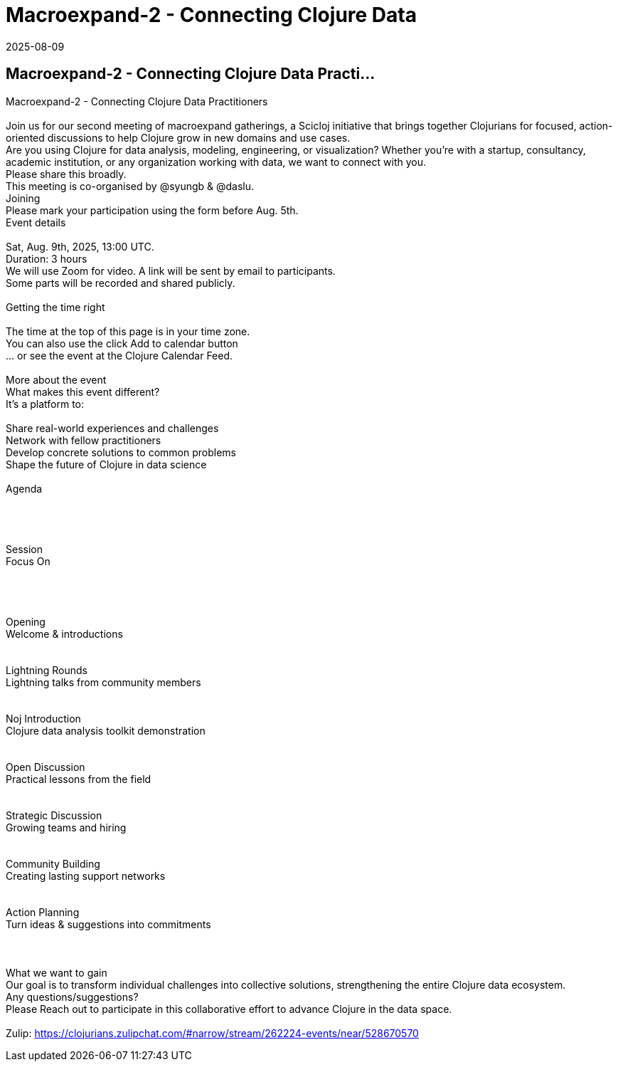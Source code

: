 = Macroexpand-2 - Connecting Clojure Data
2025-08-09
:jbake-type: event
:jbake-edition: 
:jbake-link: https://clojureverse.org/t/macroexpand-2-connecting-clojure-data-practitioners/11485
:jbake-location: online
:jbake-start: 2025-08-09
:jbake-end: 2025-08-09

== Macroexpand-2 - Connecting Clojure Data Practi...

Macroexpand-2 - Connecting Clojure Data Practitioners +
 +
Join us for our second meeting of macroexpand gatherings, a Scicloj initiative that brings together Clojurians for focused, action-oriented discussions to help Clojure grow in new domains and use cases. +
Are you using Clojure for data analysis, modeling, engineering, or visualization? Whether you&rsquo;re with a startup, consultancy, academic institution, or any organization working with data, we want to connect with you. +
 Please share this broadly. +
This meeting is co-organised by @syungb &amp; @daslu. +
Joining +
  Please mark your participation using the form before Aug. 5th. +
Event details +
 +
 Sat, Aug. 9th, 2025, 13:00 UTC. +
 Duration: 3 hours +
 We will use Zoom for video. A link will be sent by email to participants. +
 Some parts will be recorded and shared publicly. +
 +
Getting the time right +
 +
The time at the top of this page is in your time zone. +
You can also use the click Add to calendar button +
&hellip; or see the event at the Clojure Calendar Feed. +
 +
More about the event +
 What makes this event different? +
It&rsquo;s a platform to: +
 +
Share real-world experiences and challenges +
Network with fellow practitioners +
Develop concrete solutions to common problems +
Shape the future of Clojure in data science +
 +
 Agenda +
 +
 +
 +
 +
Session +
Focus On +
 +
 +
 +
 +
Opening +
Welcome &amp; introductions +
 +
 +
Lightning Rounds +
Lightning talks from community members +
 +
 +
Noj Introduction +
Clojure data analysis toolkit demonstration +
 +
 +
Open Discussion +
Practical lessons from the field +
 +
 +
Strategic Discussion +
Growing teams and hiring +
 +
 +
Community Building +
Creating lasting support networks +
 +
 +
Action Planning +
Turn ideas &amp; suggestions into commitments +
 +
 +
 +
What we want to gain +
Our goal is to transform individual challenges into collective solutions, strengthening the entire Clojure data ecosystem. +
Any questions/suggestions? +
Please Reach out to participate in this collaborative effort to advance Clojure in the data space. +
 +
Zulip: https://clojurians.zulipchat.com/#narrow/stream/262224-events/near/528670570 +

